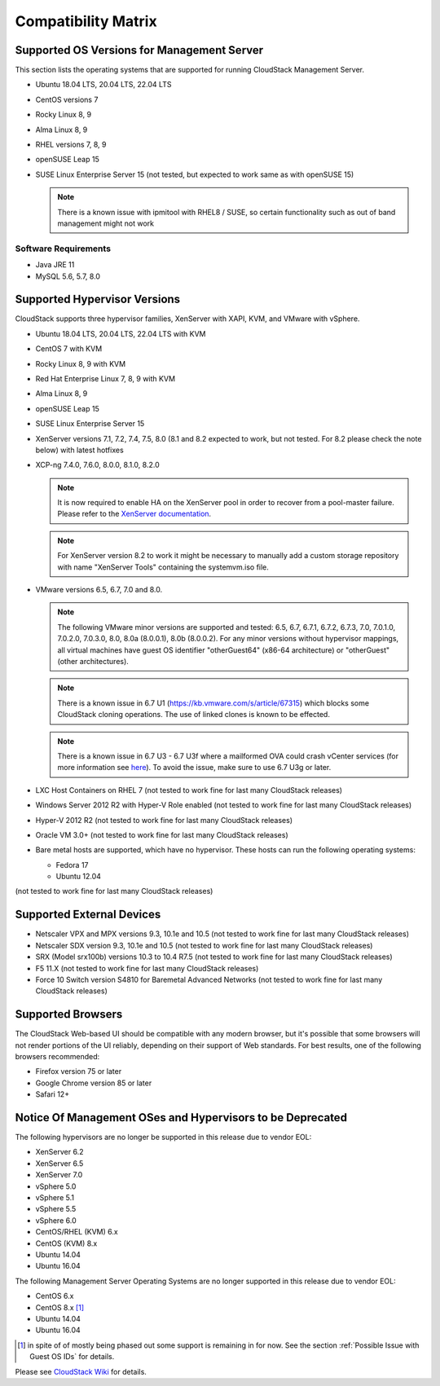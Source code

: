 .. Licensed to the Apache Software Foundation (ASF) under one
   or more contributor license agreements.  See the NOTICE file
   distributed with this work for additional information#
   regarding copyright ownership.  The ASF licenses this file
   to you under the Apache License, Version 2.0 (the
   "License"); you may not use this file except in compliance
   with the License.  You may obtain a copy of the License at
   http://www.apache.org/licenses/LICENSE-2.0
   Unless required by applicable law or agreed to in writing,
   software distributed under the License is distributed on an
   "AS IS" BASIS, WITHOUT WARRANTIES OR CONDITIONS OF ANY
   KIND, either express or implied.  See the License for the
   specific language governing permissions and limitations
   under the License.

Compatibility Matrix
====================

Supported OS Versions for Management Server
-------------------------------------------

This section lists the operating systems that are supported for running
CloudStack Management Server.

-  Ubuntu 18.04 LTS, 20.04 LTS, 22.04 LTS
-  CentOS versions 7
-  Rocky Linux 8, 9
-  Alma Linux 8, 9
-  RHEL versions 7, 8, 9
-  openSUSE Leap 15
-  SUSE Linux Enterprise Server 15 (not tested, but expected to work same as with openSUSE 15)

   .. note:: There is a known issue with ipmitool with RHEL8 / SUSE, so certain functionality such as out of band management might not work

Software Requirements
~~~~~~~~~~~~~~~~~~~~~

-  Java JRE 11
-  MySQL 5.6, 5.7, 8.0

Supported Hypervisor Versions
-----------------------------

CloudStack supports three hypervisor families, XenServer with XAPI, KVM,
and VMware with vSphere.

-  Ubuntu 18.04 LTS, 20.04 LTS, 22.04 LTS with KVM
-  CentOS 7 with KVM
-  Rocky Linux 8, 9 with KVM
-  Red Hat Enterprise Linux 7, 8, 9 with KVM
-  Alma Linux 8, 9
-  openSUSE Leap 15
-  SUSE Linux Enterprise Server 15
-  XenServer versions 7.1, 7.2, 7.4, 7.5, 8.0 (8.1 and 8.2 expected to work, but not tested. For 8.2 please check the note below) with latest hotfixes
-  XCP-ng 7.4.0, 7.6.0, 8.0.0, 8.1.0, 8.2.0

   .. note:: It is now required to enable HA on the XenServer pool in order to recover from a pool-master failure. Please refer to the `XenServer documentation <https://docs.citrix.com/en-us/xencenter/7-1/pools-ha-enable.html>`_.

   .. note:: For XenServer version 8.2 to work it might be necessary to manually add a custom storage repository with name "XenServer Tools" containing the systemvm.iso file.

-  VMware versions 6.5, 6.7, 7.0 and 8.0.

   .. note:: The following VMware minor versions are supported and tested: 6.5, 6.7, 6.7.1, 6.7.2, 6.7.3, 7.0, 7.0.1.0, 7.0.2.0, 7.0.3.0, 8.0, 8.0a (8.0.0.1), 8.0b (8.0.0.2).
    For any minor versions without hypervisor mappings, all virtual machines have guest OS identifier "otherGuest64" (x86-64 architecture) or "otherGuest" (other architectures).

   .. note:: There is a known issue in 6.7 U1 (https://kb.vmware.com/s/article/67315) which blocks some CloudStack cloning operations. The use of linked clones is known to be effected.

   .. note:: There is a known issue in 6.7 U3 - 6.7 U3f where a mailformed OVA could crash vCenter services (for more information see `here <https://mail-archives.apache.org/mod_mbox/cloudstack-users/202005.mbox/%3CCAMvtBPNQqbe0XEsHyjFMror7HRvj-c%3DfEe7y12NfCDQSFTYgqQ%40mail.gmail.com%3E>`_). To avoid the issue, make sure to use 6.7 U3g or later.

-  LXC Host Containers on RHEL 7 (not tested to work fine for last many CloudStack releases)
-  Windows Server 2012 R2 with Hyper-V Role enabled (not tested to work fine for last many CloudStack releases)
-  Hyper-V 2012 R2 (not tested to work fine for last many CloudStack releases)
-  Oracle VM 3.0+ (not tested to work fine for last many CloudStack releases)
-  Bare metal hosts are supported, which have no hypervisor. These hosts
   can run the following operating systems:

   -  Fedora 17
   -  Ubuntu 12.04

(not tested to work fine for last many CloudStack releases)

Supported External Devices
--------------------------

-  Netscaler VPX and MPX versions 9.3, 10.1e and 10.5 (not tested to work fine for last many CloudStack releases)
-  Netscaler SDX version 9.3, 10.1e and 10.5 (not tested to work fine for last many CloudStack releases)
-  SRX (Model srx100b) versions 10.3 to 10.4 R7.5 (not tested to work fine for last many CloudStack releases)
-  F5 11.X (not tested to work fine for last many CloudStack releases)
-  Force 10 Switch version S4810 for Baremetal Advanced Networks (not tested to work fine for last many CloudStack releases)


Supported Browsers
------------------

The CloudStack Web-based UI should be compatible with any modern
browser, but it's possible that some browsers will not render portions
of the UI reliably, depending on their support of Web standards. For
best results, one of the following browsers recommended:

-  Firefox version 75 or later

-  Google Chrome version 85 or later

-  Safari 12+

Notice Of Management OSes and Hypervisors to be Deprecated
----------------------------------------------------------

The following hypervisors are no longer be supported in this release due to vendor EOL:

-  XenServer 6.2
-  XenServer 6.5
-  XenServer 7.0
-  vSphere 5.0
-  vSphere 5.1
-  vSphere 5.5
-  vSphere 6.0
-  CentOS/RHEL (KVM) 6.x
-  CentOS (KVM) 8.x
-  Ubuntu 14.04
-  Ubuntu 16.04

The following Management Server Operating Systems are no longer supported in this release due to vendor EOL:

-  CentOS 6.x
-  CentOS 8.x [1]_
-  Ubuntu 14.04
-  Ubuntu 16.04

.. [1] in spite of of mostly being phased out some support is remaining in for now. See the section :ref:`Possible Issue with Guest OS IDs` for details.

Please see `CloudStack Wiki <https://cwiki.apache.org/confluence/display/CLOUDSTACK/Hypervisor+and+Management+Server+OS+EOL+Dates>`_
for details.
